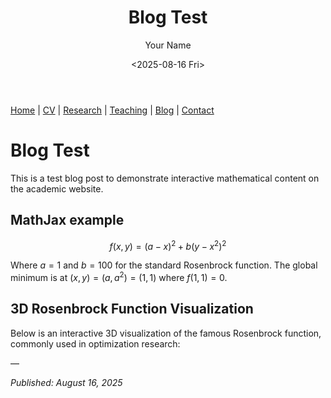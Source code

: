 #+TITLE: Blog Test
#+AUTHOR: Your Name
#+DATE: <2025-08-16 Fri>
#+OPTIONS: toc:nil num:nil html-style:nil
#+HTML_HEAD: <link rel="stylesheet" type="text/css" href="../static/css/site.css" />
#+HTML_HEAD: <script src="https://polyfill.io/v3/polyfill.min.js?features=es6"></script>
#+HTML_HEAD: <script id="MathJax-script" async src="https://cdn.jsdelivr.net/npm/mathjax@3/es5/tex-mml-chtml.js"></script>

#+BEGIN_EXPORT html
<nav class="top-nav">
  <a href="../index.html">Home</a> |
  <a href="../cv.html">CV</a> |
  <a href="../research.html">Research</a> |
  <a href="../teaching.html">Teaching</a> |
  <a href="../posts.html">Blog</a> |
  <a href="../contact.html">Contact</a>
</nav>
#+END_EXPORT

* Blog Test

This is a test blog post to demonstrate interactive mathematical content on the academic website.

** MathJax example

$$f(x,y) = (a-x)^2 + b(y-x^2)^2$$

Where $a = 1$ and $b = 100$ for the standard Rosenbrock function. The global minimum is at $(x,y) = (a,a^2) = (1,1)$ where $f(1,1) = 0$.

** 3D Rosenbrock Function Visualization

Below is an interactive 3D visualization of the famous Rosenbrock function, commonly used in optimization research:

#+BEGIN_SRC python :exports results :results output html
import plotly.graph_objects as go
import plotly.io as pio
import plotly.offline as pyo
import numpy as np

# Ensure proper HTML output
pio.renderers.default = 'browser'

# Create the Rosenbrock function: f(x,y) = (a-x)^2 + b(y-x^2)^2
# Standard parameters: a=1, b=100
def rosenbrock(x, y, a=1, b=100):
    return (a - x)**2 + b * (y - x**2)**2

# Create grid of x,y values
x = np.linspace(-2, 2, 50)
y = np.linspace(-1, 3, 50)
X, Y = np.meshgrid(x, y)

# Calculate the Rosenbrock function values
Z = rosenbrock(X, Y)

# Apply log transformation to better visualize the steep gradients
Z_log = np.log(Z + 1)  # Add 1 to avoid log(0)

# Create the figure
fig = go.Figure()

# Add the Rosenbrock surface
fig.add_trace(
    go.Surface(
        x=X,
        y=Y,
        z=Z_log,
        colorscale='Plasma',
        showscale=True,
        colorbar=dict(
            len=0.6,
            thickness=15,
            x=0.95,
            xanchor='left'
        ),
        name='log(Rosenbrock + 1)',
        hovertemplate='x: %{x:.2f}<br>y: %{y:.2f}<br>log(f+1): %{z:.2f}<extra></extra>'
    )
)

# Add the global minimum point at (1,1)
fig.add_trace(
    go.Scatter3d(
        x=[1],
        y=[1],
        z=[np.log(rosenbrock(1, 1) + 1)],
        mode='markers',
        marker=dict(size=10, color='red', symbol='diamond'),
        name='Global Minimum (1,1)'
    )
)

# Update layout
fig.update_layout(
    title="Rosenbrock Function: f(x,y) = (1-x)² + 100(y-x²)² (log scale)",
    scene=dict(
        xaxis_title='x',
        yaxis_title='y',
        zaxis_title='log(f(x,y) + 1)',
        aspectmode='manual',
        aspectratio=dict(x=1, y=1, z=0.7),
        camera=dict(
            eye=dict(x=1.5, y=1.5, z=1.2)
        )
    ),
    width=1000,
    height=700,
    legend=dict(
        x=0.02,
        y=0.98,
        bgcolor='rgba(255,255,255,0.8)',
        bordercolor='rgba(0,0,0,0.3)',
        borderwidth=1
    ),
    margin=dict(l=0, r=0, t=50, b=0)
)

# Generate HTML div with proper JavaScript inclusion
html_div = pyo.plot(fig, output_type='div', include_plotlyjs=True)
print(html_div)
#+END_SRC

---

/Published: August 16, 2025/
